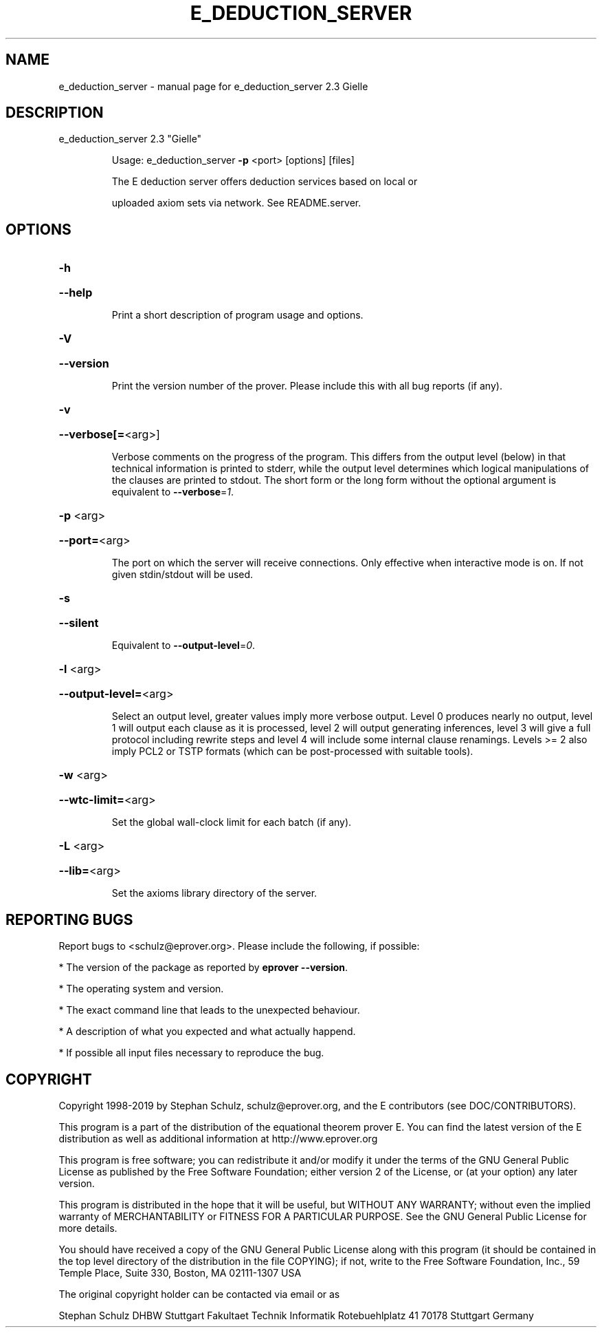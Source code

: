 .\" DO NOT MODIFY THIS FILE!  It was generated by help2man 1.47.4.
.TH E_DEDUCTION_SERVER "1" "March 2019" "e_deduction_server 2.3 Gielle" "User Commands"
.SH NAME
e_deduction_server \- manual page for e_deduction_server 2.3 Gielle
.SH DESCRIPTION
e_deduction_server 2.3 "Gielle"
.IP
Usage: e_deduction_server \fB\-p\fR <port> [options] [files]
.IP
The E deduction server offers deduction services based on local or
.IP
uploaded axiom sets via network. See README.server.
.SH OPTIONS
.HP
\fB\-h\fR
.HP
\fB\-\-help\fR
.IP
Print a short description of program usage and options.
.HP
\fB\-V\fR
.HP
\fB\-\-version\fR
.IP
Print the version number of the prover. Please include this with all bug
reports (if any).
.HP
\fB\-v\fR
.HP
\fB\-\-verbose[=\fR<arg>]
.IP
Verbose comments on the progress of the program. This differs from the
output level (below) in that technical information is printed to stderr,
while the output level determines which logical manipulations of the
clauses are printed to stdout. The short form or the long form without
the optional argument is equivalent to \fB\-\-verbose\fR=\fI\,1\/\fR.
.HP
\fB\-p\fR <arg>
.HP
\fB\-\-port=\fR<arg>
.IP
The port on which the server will receive connections. Only effective
when interactive mode is on. If not given stdin/stdout will be used.
.HP
\fB\-s\fR
.HP
\fB\-\-silent\fR
.IP
Equivalent to \fB\-\-output\-level\fR=\fI\,0\/\fR.
.HP
\fB\-l\fR <arg>
.HP
\fB\-\-output\-level=\fR<arg>
.IP
Select an output level, greater values imply more verbose output. Level 0
produces nearly no output, level 1 will output each clause as it is
processed, level 2 will output generating inferences, level 3 will give a
full protocol including rewrite steps and level 4 will include some
internal clause renamings. Levels >= 2 also imply PCL2 or TSTP formats
(which can be post\-processed with suitable tools).
.HP
\fB\-w\fR <arg>
.HP
\fB\-\-wtc\-limit=\fR<arg>
.IP
Set the global wall\-clock limit for each batch (if any).
.HP
\fB\-L\fR <arg>
.HP
\fB\-\-lib=\fR<arg>
.IP
Set the axioms library directory of the server.
.SH "REPORTING BUGS"
.PP
Report bugs to <schulz@eprover.org>. Please include the following, if
possible:
.PP
* The version of the package as reported by \fBeprover \-\-version\fR.
.PP
* The operating system and version.
.PP
* The exact command line that leads to the unexpected behaviour.
.PP
* A description of what you expected and what actually happend.
.PP
* If possible all input files necessary to reproduce the bug.
.SH COPYRIGHT
Copyright 1998\-2019 by Stephan Schulz, schulz@eprover.org,
and the E contributors (see DOC/CONTRIBUTORS).
.PP
This program is a part of the distribution of the equational theorem
prover E. You can find the latest version of the E distribution
as well as additional information at
http://www.eprover.org
.PP
This program is free software; you can redistribute it and/or modify
it under the terms of the GNU General Public License as published by
the Free Software Foundation; either version 2 of the License, or
(at your option) any later version.
.PP
This program is distributed in the hope that it will be useful,
but WITHOUT ANY WARRANTY; without even the implied warranty of
MERCHANTABILITY or FITNESS FOR A PARTICULAR PURPOSE.  See the
GNU General Public License for more details.
.PP
You should have received a copy of the GNU General Public License
along with this program (it should be contained in the top level
directory of the distribution in the file COPYING); if not, write to
the Free Software Foundation, Inc., 59 Temple Place, Suite 330,
Boston, MA  02111\-1307 USA
.PP
The original copyright holder can be contacted via email or as
.PP
Stephan Schulz
DHBW Stuttgart
Fakultaet Technik
Informatik
Rotebuehlplatz 41
70178 Stuttgart
Germany
